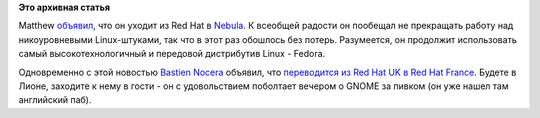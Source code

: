 .. title: Matthew Garett покидает Red Hat (но не Fedora)
.. slug: matthew-garett-покидает-red-hat-но-не-fedora
.. date: 2012-11-11 10:53:01
.. tags:
.. category:
.. link:
.. description:
.. type: text
.. author: Peter Lemenkov

**Это архивная статья**


Matthew `объявил <http://mjg59.dreamwidth.org/19695.html>`__, что он
уходит из Red Hat в `Nebula <http://www.nebula.com/>`__. К всеобщей
радости он пообещал не прекращать работу над никоуровневыми
Linux-штуками, так что в этот раз обошлось без потерь. Разумеется, он
продолжит использовать самый высокотехнологичный и передовой дистрибутив
Linux - Fedora.

Одновременно с этой новостью `Bastien
Nocera <https://www.ohloh.net/accounts/hadess>`__ объявил, что
`переводится из Red Hat UK в Red Hat
France <http://www.hadess.net/2012/11/jobs-change.html>`__. Будете в
Лионе, заходите к нему в гости - он с удовольствием поболтает вечером о
GNOME за пивком (он уже нашел там английский паб).

